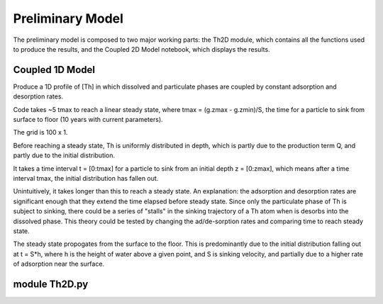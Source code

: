 *****************
Preliminary Model
*****************

The preliminary model is composed to two major working parts: the Th2D module, which contains all the functions used to produce the results, and the Coupled 2D Model notebook, which displays the results. 


================
Coupled 1D Model
================

Produce a 1D profile of [Th] in which dissolved and particulate phases are coupled by constant adsorption and desorption rates. 

Code takes ~5 tmax to reach a linear steady state, where tmax = (g.zmax - g.zmin)/S, the time for a particle to sink from surface to floor (10 years with current parameters).

The grid is 100 x 1.

Before reaching a steady state, Th is uniformly distributed in depth, which is partly due to the production term Q, and partly due to the initial distribution. 

It takes a time interval t = [0:tmax] for a particle to sink from an initial depth z = [0:zmax], which means after a time interval tmax, the initial distribution has fallen out. 

Unintuitively, it takes longer than this to reach a steady state.
An explanation: the adsorption and desorption rates are significant enough that they extend the time elapsed before steady state. Since only the particulate phase of Th is subject to sinking, there could be a series of "stalls" in the sinking trajectory of a Th atom when is desorbs into the dissolved phase. This theory could be tested by changing the ad/de-sorption rates and comparing time to reach steady state.

The steady state propogates from the surface to the floor. This is predominantly due to the initial distribution falling out at t = S*h, where h is the height of water above a given point, and S is sinking velocity, and partially due to a higher rate of adsorption near the surface.

==============
module Th2D.py
==============

.. function:: Th2D.adflow(T, V, u, nz, nx, k_ad, k_de, Q, flowfig)
	
	Compute and store the dissolved and particulate [Th] profiles, 
	write them to a file, plot the results.

	:arg T: scale for tmax such that tmax = T*(g.zmax - g.zmin)/S 
	:type T: int

	:arg V: scale for ux, uz, which are originally order 1.
	:type V: int

	:arg u: 3D tensor of shape [nz, nx, 2]. Stores z component of velocity in [:, :, 1], x component of velocity in [:, :, 2] 
	:type u: float

	:arg nz: number of grid points in z dimension
	:type nz: int

	:arg nx: number of grid points in x dimension
	:type nx: int

	:arg k_ad: nz x nx adsorption rate matrix
	:type k_ad: float

	:arg k_de: nz x nx adsorption rate matrix
	:type k_de: float

	:arg adscheme: function to implement the desired advection scheme 
	:type adscheme: function

.. function:: Th2D.u_simple(xmin, xmax, zmin, zmax, nx, nz)

	Compute a simple rotational, divergenceless flow field 
	on a specified grid

	:arg xmin: minimum x on the grid
	
	:arg xmax: maximum x on the grid

	:arg zmin: minimum z on the grid

	:arg zmax: maximum z on the grid

	:arg nx: number of points in x dimension

	:arg nz: number of points in z dimension	


.. function:: Th2D.u_complex(xmin, xmax, zmin, zmax, nx, nz)

	Compute a rotational, downwelling velocity field

	:arg xmin: minimum x on the grid

	:arg xmax: maximum x on the grid

	:arg zmin: minimum z on the grid

	:arg zmax: maximum z on the grid

	:arg nx: number of points in x dimension

	:arg nz: number of points in z dimension



.. function:: Th2D.k_sorp(string, xmin, xmax, zmin, zmax, nx, nz)

	Compute adsorption,desorption, & production constants for 
	Th or Pa

	:arg string: a string, either 'Th' or 'Pa'

	:arg xmin: minimum x on the grid

	:arg xmax: maximum x on the grid

	:arg zmin: minimum z on the grid

	:arg zmax: maximum z on the grid

	:arg nx: number of points in x dimension

	:arg nz: number of points in z dimension


.. function:: Th2D.plotratio(DTh, DPa, PTh, PPa, xmin, xmax, zmin, zmax, nx, nz)

	Plot the ratio T/P and outputs to notebook

	:arg DTh: 2D profile of dissolved Th

	:arg PTh: 2D profile of particulate Th

	:arg DPa: 2D profile of dissolved Pa	

	:arg PPa: 2D profile of particulate Pa

	:arg xmin: minimum x on the grid

	:arg xmax: maximum x on the grid

	:arg zmin: minimum z on the grid

	:arg zmax: maximum z on the grid

	:arg nx: number of points in x dimension

	:arg nz: number of points in z dimension



